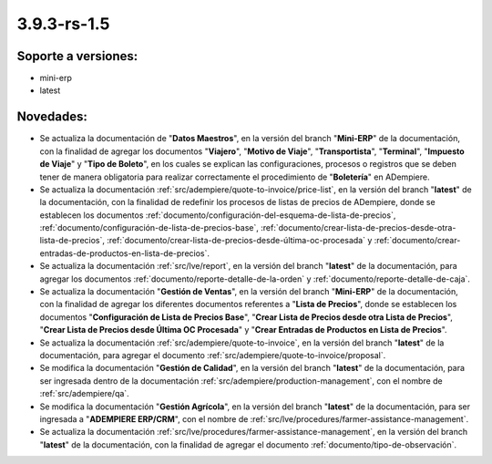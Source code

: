.. _documento/versión-3-9-3-rs-1-5:

**3.9.3-rs-1.5**
================

**Soporte a versiones:**
------------------------

- mini-erp
- latest

**Novedades:**
--------------

- Se actualiza la documentación de "**Datos Maestros**", en la versión del branch "**Mini-ERP**" de la documentación, con la finalidad de agregar los documentos "**Viajero**", "**Motivo de Viaje**", "**Transportista**", "**Terminal**", "**Impuesto de Viaje**" y "**Tipo de Boleto**", en los cuales se explican las configuraciones, procesos o registros que se deben tener de manera obligatoria para realizar correctamente el procedimiento de "**Boletería**" en ADempiere.

- Se actualiza la documentación :ref:`src/adempiere/quote-to-invoice/price-list`, en la versión del branch "**latest**" de la documentación, con la finalidad de redefinir los procesos de listas de precios de ADempiere, donde se establecen los documentos :ref:`documento/configuración-del-esquema-de-lista-de-precios`, :ref:`documento/configuración-de-lista-de-precios-base`, :ref:`documento/crear-lista-de-precios-desde-otra-lista-de-precios`, :ref:`documento/crear-lista-de-precios-desde-última-oc-procesada` y :ref:`documento/crear-entradas-de-productos-en-lista-de-precios`.

- Se actualiza la documentación :ref:`src/lve/report`, en la versión del branch "**latest**" de la documentación, para agregar los documentos :ref:`documento/reporte-detalle-de-la-orden` y :ref:`documento/reporte-detalle-de-caja`.

- Se actualiza la documentación "**Gestión de Ventas**", en la versión del branch "**Mini-ERP**" de la documentación, con la finalidad de agregar los diferentes documentos referentes a "**Lista de Precios**", donde se establecen los documentos "**Configuración de Lista de Precios Base**", "**Crear Lista de Precios desde otra Lista de Precios**", "**Crear Lista de Precios desde Última OC Procesada**" y "**Crear Entradas de Productos en Lista de Precios**".

- Se actualiza la documentación :ref:`src/adempiere/quote-to-invoice`, en la versión del branch "**latest**" de la documentación, para agregar el documento :ref:`src/adempiere/quote-to-invoice/proposal`.

- Se modifica la documentación "**Gestión de Calidad**", en la versión del branch "**latest**" de la documentación, para ser ingresada dentro de la documentación :ref:`src/adempiere/production-management`, con el nombre de :ref:`src/adempiere/qa`.

- Se modifica la documentación "**Gestión Agrícola**", en la versión del branch "**latest**" de la documentación, para ser ingresada a "**ADEMPIERE ERP/CRM**", con el nombre de :ref:`src/lve/procedures/farmer-assistance-management`.

- Se actualiza la documentación :ref:`src/lve/procedures/farmer-assistance-management`, en la versión del branch "**latest**" de la documentación, con la finalidad de agregar el documento :ref:`documento/tipo-de-observación`.